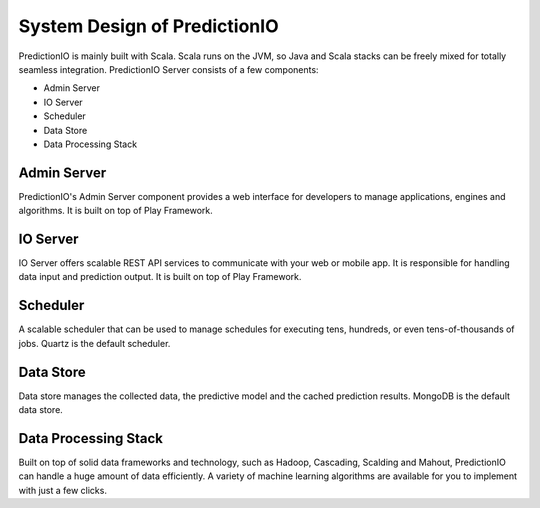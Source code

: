 =============================
System Design of PredictionIO
=============================

PredictionIO is mainly built with Scala. Scala runs on the JVM, so Java and Scala stacks can be freely mixed for totally seamless integration. 
PredictionIO Server consists of a few components:

* Admin Server
* IO Server
* Scheduler
* Data Store
* Data Processing Stack

.. image:: /images/concepts-systemdesign.png
 
Admin Server
------------

PredictionIO's Admin Server component provides a web interface for developers to manage applications, engines and algorithms.
It is built on top of Play Framework.

IO Server
---------

IO Server offers scalable REST API services to communicate with your web or mobile app.  It is responsible for handling data input and prediction output. 
It is built on top of Play Framework.

Scheduler
---------

A scalable scheduler that can be used to manage schedules for executing tens, hundreds, or even tens-of-thousands of jobs.
Quartz is the default scheduler.
 
Data Store
----------

Data store manages the collected data, the predictive model and the cached prediction results. MongoDB is the default data store.

Data Processing Stack
---------------------

Built on top of solid data frameworks and technology, such as Hadoop, Cascading, Scalding and Mahout, 
PredictionIO can handle a huge amount of data efficiently. A variety of machine learning algorithms are available for you to implement with just a few clicks.

